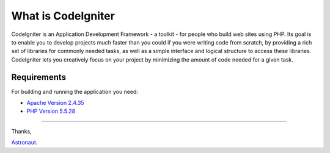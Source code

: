 ###################
What is CodeIgniter
###################

CodeIgniter is an Application Development Framework - a toolkit - for people
who build web sites using PHP. Its goal is to enable you to develop projects
much faster than you could if you were writing code from scratch, by providing
a rich set of libraries for commonly needed tasks, as well as a simple
interface and logical structure to access these libraries. CodeIgniter lets
you creatively focus on your project by minimizing the amount of code needed
for a given task.

*******************
Requirements
*******************

For building and running the application you need:

- `Apache Version 2.4.35 <https://downloads.apache.org/httpd/Announcement2.4.html>`_
- `PHP Version 5.5.28 <https://sourceforge.net/projects/xampp/files/XAMPP%20Windows/5.5.28>`_

*********

Thanks, 

`Astronaut <mailto:polma.sihotang@gmail.com>`_.
